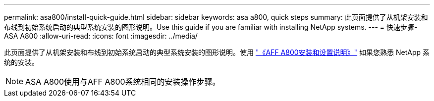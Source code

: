 ---
permalink: asa800/install-quick-guide.html 
sidebar: sidebar 
keywords: asa a800, quick steps 
summary: 此页面提供了从机架安装和布线到初始系统启动的典型系统安装的图形说明。Use this guide if you are familiar with installing NetApp systems. 
---
= 快速步骤- ASA A800
:allow-uri-read: 
:icons: font
:imagesdir: ../media/


[role="lead"]
此页面提供了从机架安装和布线到初始系统启动的典型系统安装的图形说明。使用 link:../media/PDF/215-13082_2022-08_us-en_AFFA800_ISI.pdf["《AFF A800安装和设置说明》"^] 如果您熟悉 NetApp 系统的安装。


NOTE: ASA A800使用与AFF A800系统相同的安装操作步骤。
